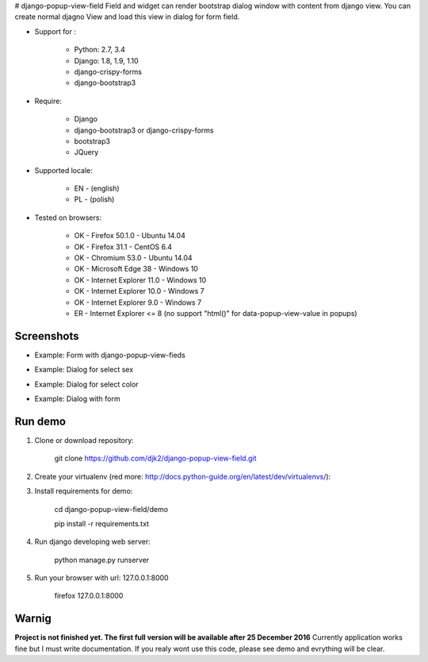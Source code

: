 # django-popup-view-field
Field and widget can render bootstrap dialog window with content from django view.
You can create normal djagno View and load this view in dialog for form field.

- Support for :

    * Python: 2.7, 3.4
    * Django: 1.8, 1.9, 1.10
    * django-crispy-forms
    * django-bootstrap3

- Require:

    * Django
    * django-bootstrap3 or django-crispy-forms
    * bootstrap3
    * JQuery

- Supported locale:

    * EN - (english)
    * PL - (polish)

- Tested on browsers:

    * OK - Firefox 50.1.0 - Ubuntu 14.04
    * OK - Firefox 31.1 - CentOS 6.4
    * OK - Chromium 53.0 - Ubuntu 14.04
    * OK - Microsoft Edge 38 - Windows 10
    * OK - Internet Explorer 11.0 - Windows 10
    * OK - Internet Explorer 10.0 - Windows 7
    * OK - Internet Explorer 9.0 - Windows 7
    * ER - Internet Explorer <= 8 (no support "html()" for data-popup-view-value in popups)


Screenshots
------------

- Example: Form with django-popup-view-fieds

.. image:: doc/static/scr1.png
    :alt: Form with django-popup-view-fieds


- Example: Dialog for select sex

.. image:: doc/static/scr2.png
    :alt: Dialog for select sex


- Example: Dialog for select color

.. image:: doc/static/scr3.png
    :alt: Dialog for select color


- Example: Dialog with form

.. image:: doc/static/scr4.png
    :alt: Dialog with form


Run demo
---------
1. Clone or download repository:

    git clone https://github.com/djk2/django-popup-view-field.git

2. Create your virtualenv (red more: http://docs.python-guide.org/en/latest/dev/virtualenvs/):

3. Install requirements for demo:

    cd django-popup-view-field/demo

    pip install -r requirements.txt

4. Run django developing web server:

    python manage.py runserver

5. Run your browser with url: 127.0.0.1:8000

    firefox 127.0.0.1:8000



Warnig
------
**Project is not finished yet. The first full version will be available after 25 December 2016**
Currently application works fine but I must write documentation.
If you realy wont use this code, please see demo and evrything will be clear.
